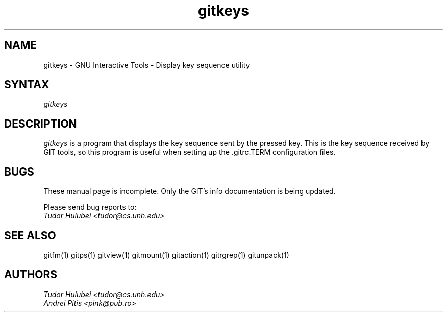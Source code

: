 .\" +----------
.\" |
.\" |			       GITKEYS man page
.\" |
.\" |	       Copyright 1993-1999 Free Software Foundation, Inc.
.\" |
.\" |	This file is part of GIT (GNU Interactive Tools)
.\" |
.\" |	GIT is free software; you can redistribute it and/or modify it under
.\" | the terms of the GNU General Public License as published by the Free
.\" | Software Foundation; either version 2, or (at your option) any later
.\" | version.
.\" |
.\" | GIT is distributed in the hope that it will be useful, but WITHOUT ANY
.\" | WARRANTY; without even the implied warranty of MERCHANTABILITY or FITNESS
.\" | FOR A PARTICULAR PURPOSE.  See the GNU General Public License for more
.\" | details.
.\" |
.\" | You should have received a copy of the GNU General Public License along
.\" | with GIT; see the file COPYING. If not, write to the Free Software
.\" | Foundation, 675 Mass Ave, Cambridge, MA 02139, USA.
.\" |
.\" | $Id: gitkeys.1,v 1.2 2005-10-22 15:29:15 ianb Exp $
.TH gitkeys 1
.SH NAME
gitkeys \- GNU Interactive Tools - Display key sequence utility
.SH SYNTAX
.I gitkeys

.SH DESCRIPTION
.I gitkeys
is a program that displays the key sequence sent by the pressed
key. This is the key sequence received by GIT tools, so this program
is useful when setting up the .gitrc.TERM configuration files.


.SH BUGS
These manual page is incomplete.  Only the GIT's info documentation is
being updated.

Please send bug reports to:
.br
.I Tudor Hulubei <tudor@cs.unh.edu>

.SH SEE ALSO
gitfm(1) gitps(1) gitview(1) gitmount(1) gitaction(1) gitrgrep(1) gitunpack(1)

.SH AUTHORS
.I Tudor Hulubei <tudor@cs.unh.edu>
.br
.I Andrei Pitis <pink@pub.ro>
